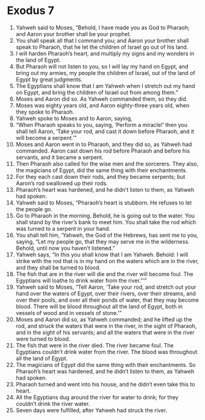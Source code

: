 ﻿
* Exodus 7
1. Yahweh said to Moses, “Behold, I have made you as God to Pharaoh; and Aaron your brother shall be your prophet. 
2. You shall speak all that I command you; and Aaron your brother shall speak to Pharaoh, that he let the children of Israel go out of his land. 
3. I will harden Pharaoh’s heart, and multiply my signs and my wonders in the land of Egypt. 
4. But Pharaoh will not listen to you, so I will lay my hand on Egypt, and bring out my armies, my people the children of Israel, out of the land of Egypt by great judgments. 
5. The Egyptians shall know that I am Yahweh when I stretch out my hand on Egypt, and bring the children of Israel out from among them.” 
6. Moses and Aaron did so. As Yahweh commanded them, so they did. 
7. Moses was eighty years old, and Aaron eighty-three years old, when they spoke to Pharaoh. 
8. Yahweh spoke to Moses and to Aaron, saying, 
9. “When Pharaoh speaks to you, saying, ‘Perform a miracle!’ then you shall tell Aaron, ‘Take your rod, and cast it down before Pharaoh, and it will become a serpent.’” 
10. Moses and Aaron went in to Pharaoh, and they did so, as Yahweh had commanded. Aaron cast down his rod before Pharaoh and before his servants, and it became a serpent. 
11. Then Pharaoh also called for the wise men and the sorcerers. They also, the magicians of Egypt, did the same thing with their enchantments. 
12. For they each cast down their rods, and they became serpents; but Aaron’s rod swallowed up their rods. 
13. Pharaoh’s heart was hardened, and he didn’t listen to them, as Yahweh had spoken. 
14. Yahweh said to Moses, “Pharaoh’s heart is stubborn. He refuses to let the people go. 
15. Go to Pharaoh in the morning. Behold, he is going out to the water. You shall stand by the river’s bank to meet him. You shall take the rod which was turned to a serpent in your hand. 
16. You shall tell him, ‘Yahweh, the God of the Hebrews, has sent me to you, saying, “Let my people go, that they may serve me in the wilderness. Behold, until now you haven’t listened.” 
17. Yahweh says, “In this you shall know that I am Yahweh. Behold: I will strike with the rod that is in my hand on the waters which are in the river, and they shall be turned to blood. 
18. The fish that are in the river will die and the river will become foul. The Egyptians will loathe to drink water from the river.”’” 
19. Yahweh said to Moses, “Tell Aaron, ‘Take your rod, and stretch out your hand over the waters of Egypt, over their rivers, over their streams, and over their pools, and over all their ponds of water, that they may become blood. There will be blood throughout all the land of Egypt, both in vessels of wood and in vessels of stone.’” 
20. Moses and Aaron did so, as Yahweh commanded; and he lifted up the rod, and struck the waters that were in the river, in the sight of Pharaoh, and in the sight of his servants; and all the waters that were in the river were turned to blood. 
21. The fish that were in the river died. The river became foul. The Egyptians couldn’t drink water from the river. The blood was throughout all the land of Egypt. 
22. The magicians of Egypt did the same thing with their enchantments. So Pharaoh’s heart was hardened, and he didn’t listen to them, as Yahweh had spoken. 
23. Pharaoh turned and went into his house, and he didn’t even take this to heart. 
24. All the Egyptians dug around the river for water to drink; for they couldn’t drink the river water. 
25. Seven days were fulfilled, after Yahweh had struck the river. 
